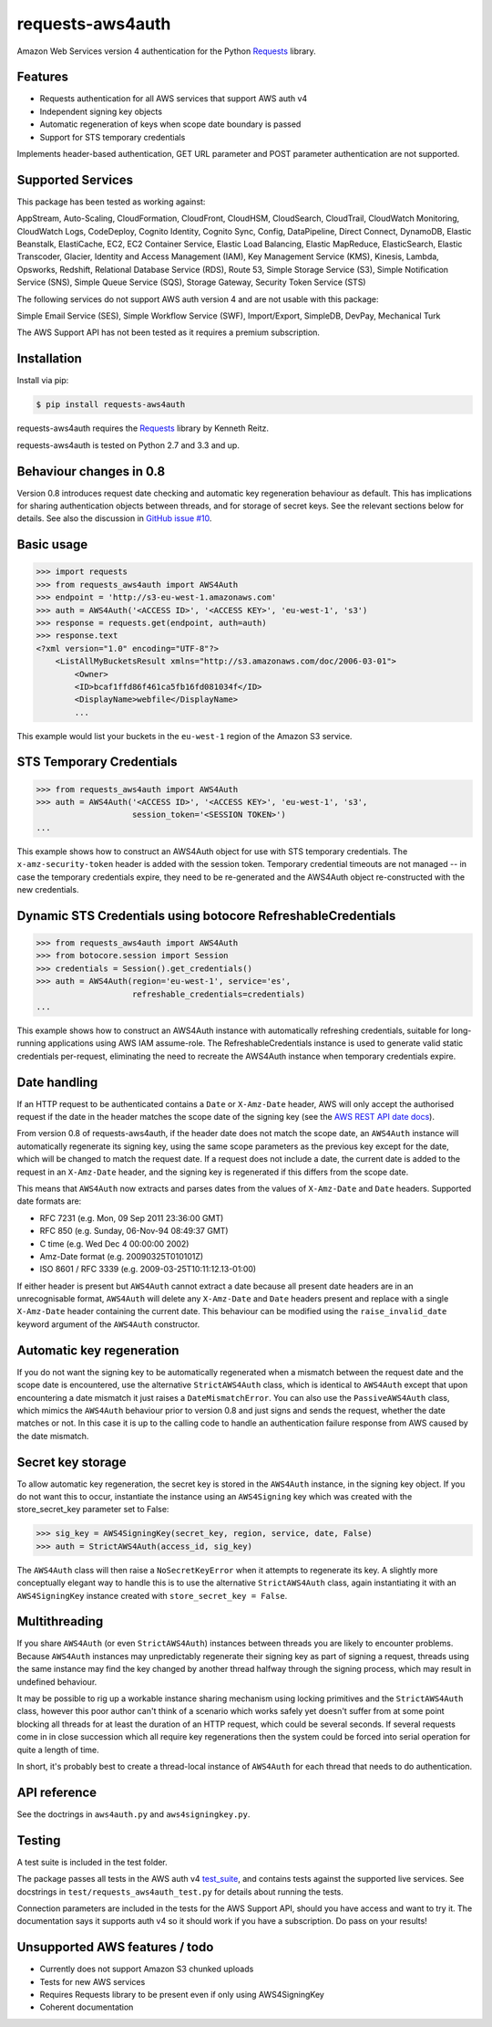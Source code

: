 requests-aws4auth
=================

.. image:: https://img.shields.io/pypi/v/requests-aws4auth.svg
    :target: https://pypi.python.org/pypi/requests-aws4auth

.. image:: https://img.shields.io/pypi/l/requests-aws4auth.svg
        :target: https://pypi.python.org/pypi/requests-aws4auth

Amazon Web Services version 4 authentication for the Python `Requests`_
library.

.. _Requests: https://github.com/kennethreitz/requests

Features
--------
* Requests authentication for all AWS services that support AWS auth v4
* Independent signing key objects
* Automatic regeneration of keys when scope date boundary is passed 
* Support for STS temporary credentials

Implements header-based authentication, GET URL parameter and POST parameter
authentication are not supported.

Supported Services
------------------
This package has been tested as working against:

AppStream, Auto-Scaling, CloudFormation, CloudFront, CloudHSM, CloudSearch,
CloudTrail, CloudWatch Monitoring, CloudWatch Logs, CodeDeploy, Cognito
Identity, Cognito Sync, Config, DataPipeline, Direct Connect, DynamoDB, Elastic
Beanstalk, ElastiCache, EC2, EC2 Container Service, Elastic Load Balancing,
Elastic MapReduce, ElasticSearch, Elastic Transcoder, Glacier, Identity and
Access Management (IAM), Key Management Service (KMS), Kinesis, Lambda,
Opsworks, Redshift, Relational Database Service (RDS), Route 53, Simple Storage
Service (S3), Simple Notification Service (SNS), Simple Queue Service (SQS),
Storage Gateway, Security Token Service (STS)

The following services do not support AWS auth version 4 and are not usable
with this package:

Simple Email Service (SES), Simple Workflow Service (SWF), Import/Export,
SimpleDB, DevPay, Mechanical Turk

The AWS Support API has not been tested as it requires a premium subscription.

Installation
------------
Install via pip:

.. code-block:: bash

    $ pip install requests-aws4auth

requests-aws4auth requires the `Requests`_ library by Kenneth Reitz.

requests-aws4auth is tested on Python 2.7 and 3.3 and up.

Behaviour changes in 0.8
------------------------
Version 0.8 introduces request date checking and automatic key regeneration
behaviour as default. This has implications for sharing authentication objects
between threads, and for storage of secret keys. See the relevant sections
below for details. See also the discussion in `GitHub issue #10`_.

.. _GitHub issue #10: https://github.com/sam-washington/requests-aws4auth/issues/10

Basic usage
-----------
.. code-block:: python

    >>> import requests
    >>> from requests_aws4auth import AWS4Auth
    >>> endpoint = 'http://s3-eu-west-1.amazonaws.com'
    >>> auth = AWS4Auth('<ACCESS ID>', '<ACCESS KEY>', 'eu-west-1', 's3')
    >>> response = requests.get(endpoint, auth=auth)
    >>> response.text
    <?xml version="1.0" encoding="UTF-8"?>
        <ListAllMyBucketsResult xmlns="http://s3.amazonaws.com/doc/2006-03-01">
            <Owner>
            <ID>bcaf1ffd86f461ca5fb16fd081034f</ID>
            <DisplayName>webfile</DisplayName>
            ...

This example would list your buckets in the ``eu-west-1`` region of the Amazon
S3 service.

STS Temporary Credentials
-------------------------
.. code-block:: python

    >>> from requests_aws4auth import AWS4Auth
    >>> auth = AWS4Auth('<ACCESS ID>', '<ACCESS KEY>', 'eu-west-1', 's3',
                        session_token='<SESSION TOKEN>')
    ...

This example shows how to construct an AWS4Auth object for use with STS
temporary credentials. The ``x-amz-security-token`` header is added with
the session token. Temporary credential timeouts are not managed -- in
case the temporary credentials expire, they need to be re-generated and
the AWS4Auth object re-constructed with the new credentials.

Dynamic STS Credentials using botocore RefreshableCredentials
-------------------------------------------------------------
.. code-block:: python

    >>> from requests_aws4auth import AWS4Auth
    >>> from botocore.session import Session
    >>> credentials = Session().get_credentials()
    >>> auth = AWS4Auth(region='eu-west-1', service='es',
                        refreshable_credentials=credentials)
    ...

This example shows how to construct an AWS4Auth instance with
automatically refreshing credentials, suitable for long-running
applications using AWS IAM assume-role.
The RefreshableCredentials instance is used to generate valid static
credentials per-request, eliminating the need to recreate the AWS4Auth
instance when temporary credentials expire.

Date handling
-------------
If an HTTP request to be authenticated contains a ``Date`` or ``X-Amz-Date``
header, AWS will only accept the authorised request if the date in the header
matches the scope date of the signing key (see the `AWS REST API date docs`_).

.. _AWS REST API date docs: http://docs.aws.amazon.com/general/latest/gr/sigv4-date-handling.html).

From version 0.8 of requests-aws4auth, if the header date does not match the
scope date, an ``AWS4Auth`` instance will automatically regenerate its signing
key, using the same scope parameters as the previous key except for the date,
which will be changed to match the request date. If a request does not include
a date, the current date is added to the request in an ``X-Amz-Date`` header,
and the signing key is regenerated if this differs from the scope date.

This means that ``AWS4Auth`` now extracts and parses dates from the values of
``X-Amz-Date`` and ``Date`` headers. Supported date formats are:

* RFC 7231 (e.g. Mon, 09 Sep 2011 23:36:00 GMT)
* RFC 850 (e.g. Sunday, 06-Nov-94 08:49:37 GMT)
* C time (e.g. Wed Dec 4 00:00:00 2002)
* Amz-Date format (e.g. 20090325T010101Z)
* ISO 8601 / RFC 3339 (e.g. 2009-03-25T10:11:12.13-01:00)

If either header is present but ``AWS4Auth`` cannot extract a date because all
present date headers are in an unrecognisable format, ``AWS4Auth`` will delete
any ``X-Amz-Date`` and ``Date`` headers present and replace with a single
``X-Amz-Date`` header containing the current date. This behaviour can be
modified using the ``raise_invalid_date`` keyword argument of the ``AWS4Auth``
constructor.

Automatic key regeneration
--------------------------
If you do not want the signing key to be automatically regenerated when a
mismatch between the request date and the scope date is encountered, use the
alternative ``StrictAWS4Auth`` class, which is identical to ``AWS4Auth`` except
that upon encountering a date mismatch it just raises a ``DateMismatchError``.
You can also use the ``PassiveAWS4Auth`` class, which mimics the ``AWS4Auth``
behaviour prior to version 0.8 and just signs and sends the request, whether
the date matches or not. In this case it is up to the calling code to handle an
authentication failure response from AWS caused by the date mismatch.

Secret key storage
------------------
To allow automatic key regeneration, the secret key is stored in the
``AWS4Auth`` instance, in the signing key object. If you do not want this to
occur, instantiate the instance using an ``AWS4Signing`` key which was created
with the store_secret_key parameter set to False:

.. code-block:: python

    >>> sig_key = AWS4SigningKey(secret_key, region, service, date, False)
    >>> auth = StrictAWS4Auth(access_id, sig_key)

The ``AWS4Auth`` class will then raise a ``NoSecretKeyError`` when it attempts
to regenerate its key. A slightly more conceptually elegant way to handle this
is to use the alternative ``StrictAWS4Auth`` class, again instantiating it with
an ``AWS4SigningKey`` instance created with ``store_secret_key = False``.

Multithreading
--------------
If you share ``AWS4Auth`` (or even ``StrictAWS4Auth``) instances between
threads you are likely to encounter problems. Because ``AWS4Auth`` instances
may unpredictably regenerate their signing key as part of signing a request,
threads using the same instance may find the key changed by another thread
halfway through the signing process, which may result in undefined behaviour.

It may be possible to rig up a workable instance sharing mechanism using
locking primitives and the ``StrictAWS4Auth`` class, however this poor author
can't think of a scenario which works safely yet doesn't suffer from at some
point blocking all threads for at least the duration of an HTTP request, which
could be several seconds. If several requests come in in close succession which
all require key regenerations then the system could be forced into serial
operation for quite a length of time.

In short, it's probably best to create a thread-local instance of ``AWS4Auth``
for each thread that needs to do authentication.

API reference
-------------
See the doctrings in ``aws4auth.py`` and ``aws4signingkey.py``.

Testing
-------
A test suite is included in the test folder. 

The package passes all tests in the AWS auth v4 `test_suite`_, and contains
tests against the supported live services. See docstrings in 
``test/requests_aws4auth_test.py`` for details about running the tests.

Connection parameters are included in the tests for the AWS Support API, should
you have access and want to try it. The documentation says it supports auth v4
so it should work if you have a subscription. Do pass on your results!

.. _test_suite: http://docs.aws.amazon.com/general/latest/gr/signature-v4-test-suite.html

Unsupported AWS features / todo
-------------------------------
* Currently does not support Amazon S3 chunked uploads
* Tests for new AWS services
* Requires Requests library to be present even if only using AWS4SigningKey
* Coherent documentation
